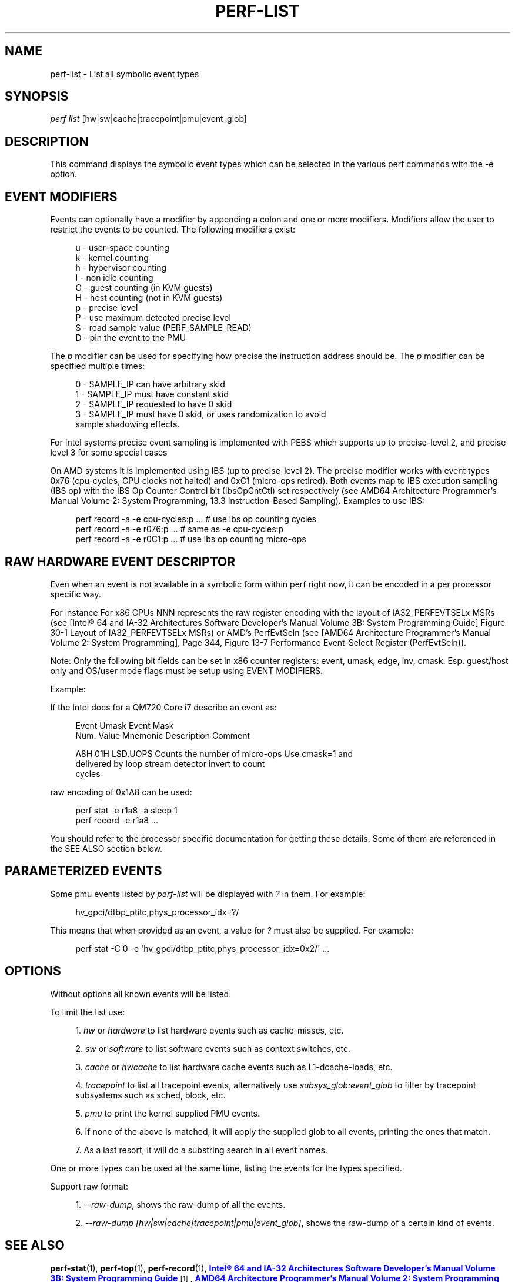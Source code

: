 '\" t
.\"     Title: perf-list
.\"    Author: [FIXME: author] [see http://docbook.sf.net/el/author]
.\" Generator: DocBook XSL Stylesheets v1.78.1 <http://docbook.sf.net/>
.\"      Date: 06/13/2017
.\"    Manual: perf Manual
.\"    Source: perf
.\"  Language: English
.\"
.TH "PERF\-LIST" "1" "06/13/2017" "perf" "perf Manual"
.\" -----------------------------------------------------------------
.\" * Define some portability stuff
.\" -----------------------------------------------------------------
.\" ~~~~~~~~~~~~~~~~~~~~~~~~~~~~~~~~~~~~~~~~~~~~~~~~~~~~~~~~~~~~~~~~~
.\" http://bugs.debian.org/507673
.\" http://lists.gnu.org/archive/html/groff/2009-02/msg00013.html
.\" ~~~~~~~~~~~~~~~~~~~~~~~~~~~~~~~~~~~~~~~~~~~~~~~~~~~~~~~~~~~~~~~~~
.ie \n(.g .ds Aq \(aq
.el       .ds Aq '
.\" -----------------------------------------------------------------
.\" * set default formatting
.\" -----------------------------------------------------------------
.\" disable hyphenation
.nh
.\" disable justification (adjust text to left margin only)
.ad l
.\" -----------------------------------------------------------------
.\" * MAIN CONTENT STARTS HERE *
.\" -----------------------------------------------------------------
.SH "NAME"
perf-list \- List all symbolic event types
.SH "SYNOPSIS"
.sp
.nf
\fIperf list\fR [hw|sw|cache|tracepoint|pmu|event_glob]
.fi
.SH "DESCRIPTION"
.sp
This command displays the symbolic event types which can be selected in the various perf commands with the \-e option\&.
.SH "EVENT MODIFIERS"
.sp
Events can optionally have a modifier by appending a colon and one or more modifiers\&. Modifiers allow the user to restrict the events to be counted\&. The following modifiers exist:
.sp
.if n \{\
.RS 4
.\}
.nf
u \- user\-space counting
k \- kernel counting
h \- hypervisor counting
I \- non idle counting
G \- guest counting (in KVM guests)
H \- host counting (not in KVM guests)
p \- precise level
P \- use maximum detected precise level
S \- read sample value (PERF_SAMPLE_READ)
D \- pin the event to the PMU
.fi
.if n \{\
.RE
.\}
.sp
The \fIp\fR modifier can be used for specifying how precise the instruction address should be\&. The \fIp\fR modifier can be specified multiple times:
.sp
.if n \{\
.RS 4
.\}
.nf
0 \- SAMPLE_IP can have arbitrary skid
1 \- SAMPLE_IP must have constant skid
2 \- SAMPLE_IP requested to have 0 skid
3 \- SAMPLE_IP must have 0 skid, or uses randomization to avoid
    sample shadowing effects\&.
.fi
.if n \{\
.RE
.\}
.sp
For Intel systems precise event sampling is implemented with PEBS which supports up to precise\-level 2, and precise level 3 for some special cases
.sp
On AMD systems it is implemented using IBS (up to precise\-level 2)\&. The precise modifier works with event types 0x76 (cpu\-cycles, CPU clocks not halted) and 0xC1 (micro\-ops retired)\&. Both events map to IBS execution sampling (IBS op) with the IBS Op Counter Control bit (IbsOpCntCtl) set respectively (see AMD64 Architecture Programmer\(cqs Manual Volume 2: System Programming, 13\&.3 Instruction\-Based Sampling)\&. Examples to use IBS:
.sp
.if n \{\
.RS 4
.\}
.nf
perf record \-a \-e cpu\-cycles:p \&.\&.\&.    # use ibs op counting cycles
perf record \-a \-e r076:p \&.\&.\&.          # same as \-e cpu\-cycles:p
perf record \-a \-e r0C1:p \&.\&.\&.          # use ibs op counting micro\-ops
.fi
.if n \{\
.RE
.\}
.SH "RAW HARDWARE EVENT DESCRIPTOR"
.sp
Even when an event is not available in a symbolic form within perf right now, it can be encoded in a per processor specific way\&.
.sp
For instance For x86 CPUs NNN represents the raw register encoding with the layout of IA32_PERFEVTSELx MSRs (see [Intel\(rg 64 and IA\-32 Architectures Software Developer\(cqs Manual Volume 3B: System Programming Guide] Figure 30\-1 Layout of IA32_PERFEVTSELx MSRs) or AMD\(cqs PerfEvtSeln (see [AMD64 Architecture Programmer\(cqs Manual Volume 2: System Programming], Page 344, Figure 13\-7 Performance Event\-Select Register (PerfEvtSeln))\&.
.sp
Note: Only the following bit fields can be set in x86 counter registers: event, umask, edge, inv, cmask\&. Esp\&. guest/host only and OS/user mode flags must be setup using EVENT MODIFIERS\&.
.sp
Example:
.sp
If the Intel docs for a QM720 Core i7 describe an event as:
.sp
.if n \{\
.RS 4
.\}
.nf
Event  Umask  Event Mask
Num\&.   Value  Mnemonic    Description                        Comment
.fi
.if n \{\
.RE
.\}
.sp
.if n \{\
.RS 4
.\}
.nf
A8H      01H  LSD\&.UOPS    Counts the number of micro\-ops     Use cmask=1 and
                          delivered by loop stream detector  invert to count
                                                             cycles
.fi
.if n \{\
.RE
.\}
.sp
raw encoding of 0x1A8 can be used:
.sp
.if n \{\
.RS 4
.\}
.nf
perf stat \-e r1a8 \-a sleep 1
perf record \-e r1a8 \&.\&.\&.
.fi
.if n \{\
.RE
.\}
.sp
You should refer to the processor specific documentation for getting these details\&. Some of them are referenced in the SEE ALSO section below\&.
.SH "PARAMETERIZED EVENTS"
.sp
Some pmu events listed by \fIperf\-list\fR will be displayed with \fI?\fR in them\&. For example:
.sp
.if n \{\
.RS 4
.\}
.nf
hv_gpci/dtbp_ptitc,phys_processor_idx=?/
.fi
.if n \{\
.RE
.\}
.sp
This means that when provided as an event, a value for \fI?\fR must also be supplied\&. For example:
.sp
.if n \{\
.RS 4
.\}
.nf
perf stat \-C 0 \-e \*(Aqhv_gpci/dtbp_ptitc,phys_processor_idx=0x2/\*(Aq \&.\&.\&.
.fi
.if n \{\
.RE
.\}
.SH "OPTIONS"
.sp
Without options all known events will be listed\&.
.sp
To limit the list use:
.sp
.RS 4
.ie n \{\
\h'-04' 1.\h'+01'\c
.\}
.el \{\
.sp -1
.IP "  1." 4.2
.\}
\fIhw\fR
or
\fIhardware\fR
to list hardware events such as cache\-misses, etc\&.
.RE
.sp
.RS 4
.ie n \{\
\h'-04' 2.\h'+01'\c
.\}
.el \{\
.sp -1
.IP "  2." 4.2
.\}
\fIsw\fR
or
\fIsoftware\fR
to list software events such as context switches, etc\&.
.RE
.sp
.RS 4
.ie n \{\
\h'-04' 3.\h'+01'\c
.\}
.el \{\
.sp -1
.IP "  3." 4.2
.\}
\fIcache\fR
or
\fIhwcache\fR
to list hardware cache events such as L1\-dcache\-loads, etc\&.
.RE
.sp
.RS 4
.ie n \{\
\h'-04' 4.\h'+01'\c
.\}
.el \{\
.sp -1
.IP "  4." 4.2
.\}
\fItracepoint\fR
to list all tracepoint events, alternatively use
\fIsubsys_glob:event_glob\fR
to filter by tracepoint subsystems such as sched, block, etc\&.
.RE
.sp
.RS 4
.ie n \{\
\h'-04' 5.\h'+01'\c
.\}
.el \{\
.sp -1
.IP "  5." 4.2
.\}
\fIpmu\fR
to print the kernel supplied PMU events\&.
.RE
.sp
.RS 4
.ie n \{\
\h'-04' 6.\h'+01'\c
.\}
.el \{\
.sp -1
.IP "  6." 4.2
.\}
If none of the above is matched, it will apply the supplied glob to all events, printing the ones that match\&.
.RE
.sp
.RS 4
.ie n \{\
\h'-04' 7.\h'+01'\c
.\}
.el \{\
.sp -1
.IP "  7." 4.2
.\}
As a last resort, it will do a substring search in all event names\&.
.RE
.sp
One or more types can be used at the same time, listing the events for the types specified\&.
.sp
Support raw format:
.sp
.RS 4
.ie n \{\
\h'-04' 1.\h'+01'\c
.\}
.el \{\
.sp -1
.IP "  1." 4.2
.\}
\fI\-\-raw\-dump\fR, shows the raw\-dump of all the events\&.
.RE
.sp
.RS 4
.ie n \{\
\h'-04' 2.\h'+01'\c
.\}
.el \{\
.sp -1
.IP "  2." 4.2
.\}
\fI\-\-raw\-dump [hw|sw|cache|tracepoint|pmu|event_glob]\fR, shows the raw\-dump of a certain kind of events\&.
.RE
.SH "SEE ALSO"
.sp
\fBperf-stat\fR(1), \fBperf-top\fR(1), \fBperf-record\fR(1), \m[blue]\fBIntel\(rg 64 and IA\-32 Architectures Software Developer\(cqs Manual Volume 3B: System Programming Guide\fR\m[]\&\s-2\u[1]\d\s+2, \m[blue]\fBAMD64 Architecture Programmer\(cqs Manual Volume 2: System Programming\fR\m[]\&\s-2\u[2]\d\s+2
.SH "NOTES"
.IP " 1." 4
Intel\(rg 64 and IA-32 Architectures Software Developer\(cqs Manual Volume 3B: System Programming Guide
.RS 4
\%http://www.intel.com/Assets/PDF/manual/253669.pdf
.RE
.IP " 2." 4
AMD64 Architecture Programmer\(cqs Manual Volume 2: System Programming
.RS 4
\%http://support.amd.com/us/Processor_TechDocs/24593_APM_v2.pdf
.RE

